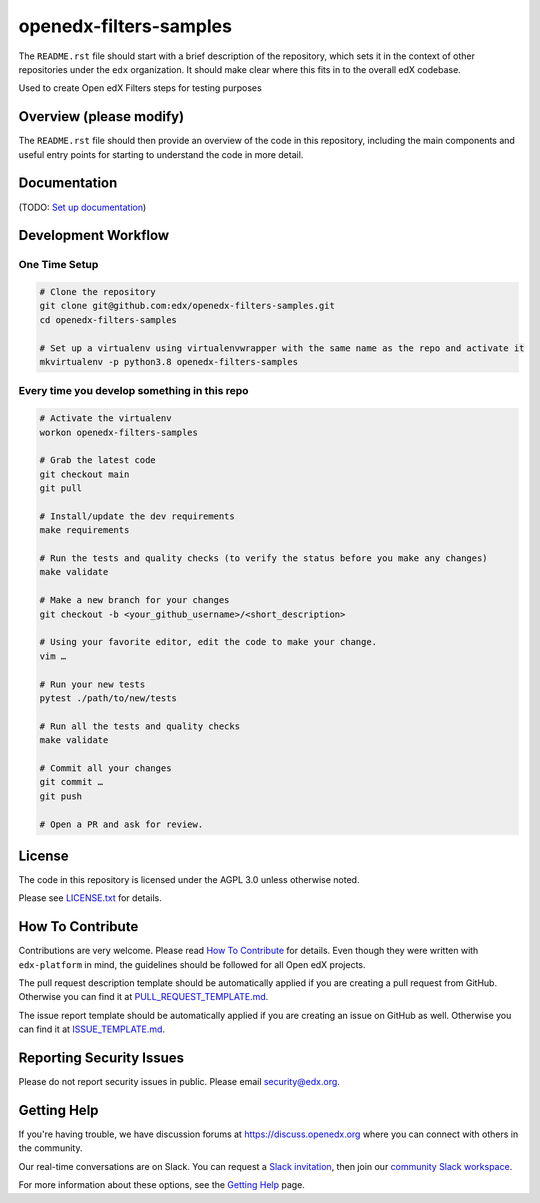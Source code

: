 openedx-filters-samples
=============================

|pypi-badge| |ci-badge| |codecov-badge| |doc-badge| |pyversions-badge|
|license-badge|

The ``README.rst`` file should start with a brief description of the repository,
which sets it in the context of other repositories under the ``edx``
organization. It should make clear where this fits in to the overall edX
codebase.

Used to create Open edX Filters steps for testing purposes 

Overview (please modify)
------------------------

The ``README.rst`` file should then provide an overview of the code in this
repository, including the main components and useful entry points for starting
to understand the code in more detail.

Documentation
-------------

(TODO: `Set up documentation <https://openedx.atlassian.net/wiki/spaces/DOC/pages/21627535/Publish+Documentation+on+Read+the+Docs>`_)

Development Workflow
--------------------

One Time Setup
~~~~~~~~~~~~~~
.. code-block::

  # Clone the repository
  git clone git@github.com:edx/openedx-filters-samples.git
  cd openedx-filters-samples

  # Set up a virtualenv using virtualenvwrapper with the same name as the repo and activate it
  mkvirtualenv -p python3.8 openedx-filters-samples


Every time you develop something in this repo
~~~~~~~~~~~~~~~~~~~~~~~~~~~~~~~~~~~~~~~~~~~~~
.. code-block::

  # Activate the virtualenv
  workon openedx-filters-samples

  # Grab the latest code
  git checkout main
  git pull

  # Install/update the dev requirements
  make requirements

  # Run the tests and quality checks (to verify the status before you make any changes)
  make validate

  # Make a new branch for your changes
  git checkout -b <your_github_username>/<short_description>

  # Using your favorite editor, edit the code to make your change.
  vim …

  # Run your new tests
  pytest ./path/to/new/tests

  # Run all the tests and quality checks
  make validate

  # Commit all your changes
  git commit …
  git push

  # Open a PR and ask for review.

License
-------

The code in this repository is licensed under the AGPL 3.0 unless
otherwise noted.

Please see `LICENSE.txt <LICENSE.txt>`_ for details.

How To Contribute
-----------------

Contributions are very welcome.
Please read `How To Contribute <https://github.com/edx/edx-platform/blob/master/CONTRIBUTING.rst>`_ for details.
Even though they were written with ``edx-platform`` in mind, the guidelines
should be followed for all Open edX projects.

The pull request description template should be automatically applied if you are creating a pull request from GitHub. Otherwise you
can find it at `PULL_REQUEST_TEMPLATE.md <.github/PULL_REQUEST_TEMPLATE.md>`_.

The issue report template should be automatically applied if you are creating an issue on GitHub as well. Otherwise you
can find it at `ISSUE_TEMPLATE.md <.github/ISSUE_TEMPLATE.md>`_.

Reporting Security Issues
-------------------------

Please do not report security issues in public. Please email security@edx.org.

Getting Help
------------

If you're having trouble, we have discussion forums at https://discuss.openedx.org where you can connect with others in the community.

Our real-time conversations are on Slack. You can request a `Slack invitation`_, then join our `community Slack workspace`_.

For more information about these options, see the `Getting Help`_ page.

.. _Slack invitation: https://openedx-slack-invite.herokuapp.com/
.. _community Slack workspace: https://openedx.slack.com/
.. _Getting Help: https://openedx.org/getting-help

.. |pypi-badge| image:: https://img.shields.io/pypi/v/openedx-filters-samples.svg
    :target: https://pypi.python.org/pypi/openedx-filters-samples/
    :alt: PyPI

.. |ci-badge| image:: https://github.com/edx/openedx-filters-samples/workflows/Python%20CI/badge.svg?branch=main
    :target: https://github.com/edx/openedx-filters-samples/actions
    :alt: CI

.. |codecov-badge| image:: https://codecov.io/github/edx/openedx-filters-samples/coverage.svg?branch=main
    :target: https://codecov.io/github/edx/openedx-filters-samples?branch=main
    :alt: Codecov

.. |doc-badge| image:: https://readthedocs.org/projects/openedx-filters-samples/badge/?version=latest
    :target: https://openedx-filters-samples.readthedocs.io/en/latest/
    :alt: Documentation

.. |pyversions-badge| image:: https://img.shields.io/pypi/pyversions/openedx-filters-samples.svg
    :target: https://pypi.python.org/pypi/openedx-filters-samples/
    :alt: Supported Python versions

.. |license-badge| image:: https://img.shields.io/github/license/edx/openedx-filters-samples.svg
    :target: https://github.com/edx/openedx-filters-samples/blob/main/LICENSE.txt
    :alt: License
